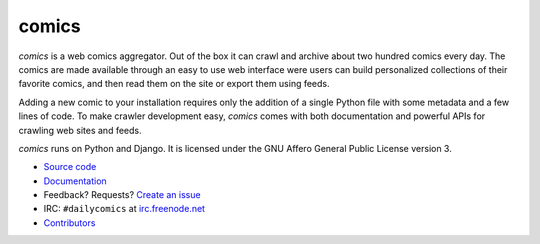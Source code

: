 comics
======

*comics* is a web comics aggregator. Out of the box it can crawl and archive
about two hundred comics every day. The comics are made available through an
easy to use web interface were users can build personalized collections of
their favorite comics, and then read them on the site or export them using
feeds.

Adding a new comic to your installation requires only the addition of a single
Python file with some metadata and a few lines of code. To make crawler
development easy, *comics* comes with both documentation and powerful APIs for
crawling web sites and feeds.

*comics* runs on Python and Django. It is licensed under the GNU Affero General
Public License version 3.

- `Source code <http://github.com/jodal/comics>`_
- `Documentation <http://comics.readthedocs.org/>`_
- Feedback? Requests? `Create an issue <http://github.com/jodal/comics/issues>`_
- IRC: ``#dailycomics`` at `irc.freenode.net <http://freenode.net/>`_
- `Contributors <https://github.com/jodal/comics/contributors>`_
